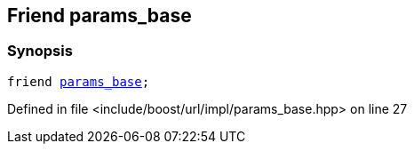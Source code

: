 :relfileprefix: ../../../../
[#BBF968790DEA3A241ABE62FA689B7F78687AC945]
== Friend params_base



=== Synopsis

[source,cpp,subs="verbatim,macros,-callouts"]
----
friend xref:reference/boost/urls/params_base.adoc[params_base];
----

Defined in file <include/boost/url/impl/params_base.hpp> on line 27

